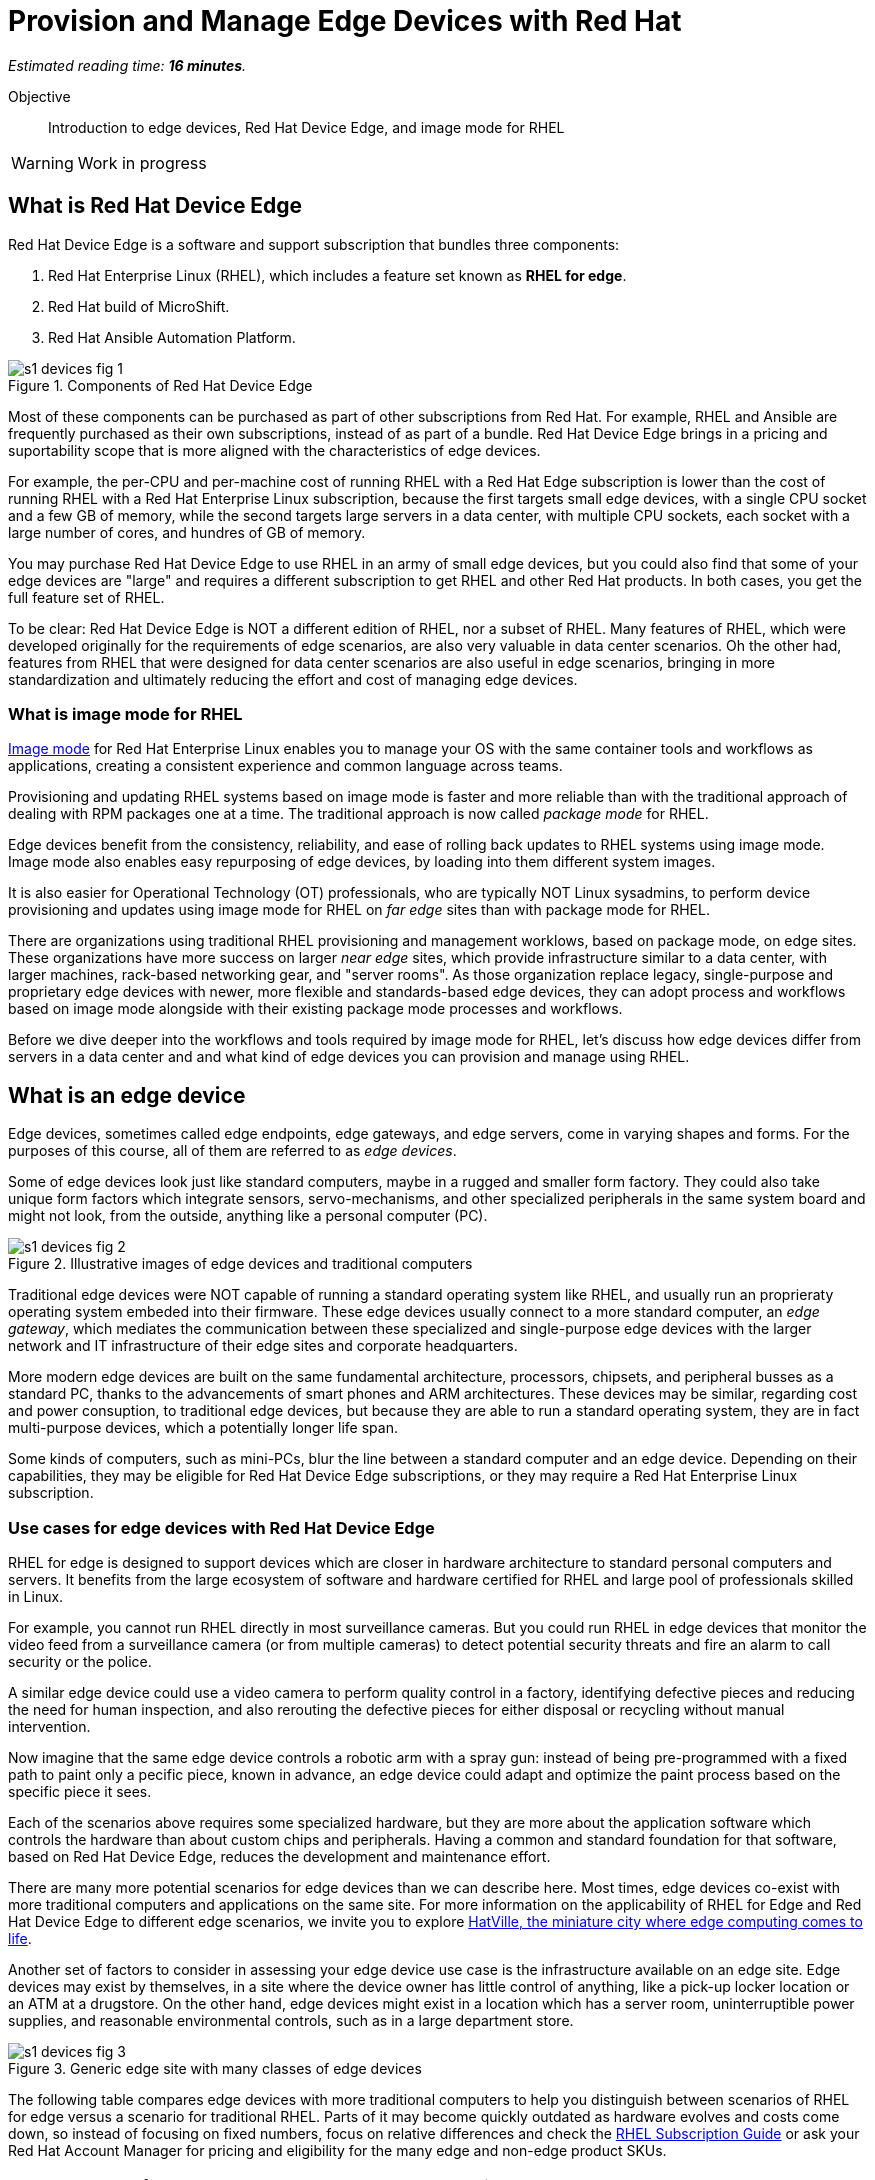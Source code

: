 :time_estimate: 16

= Provision and Manage Edge Devices with Red Hat

_Estimated reading time: *{time_estimate} minutes*._

Objective::
Introduction to edge devices, Red Hat Device Edge, and image mode for RHEL

WARNING: Work in progress

== What is Red Hat Device Edge

Red Hat Device Edge is a software and support subscription that bundles three components:

. Red Hat Enterprise Linux (RHEL), which includes a feature set known as *RHEL for edge*.
. Red Hat build of MicroShift.
. Red Hat Ansible Automation Platform.

image::s1-devices-fig-1.svg[title="Components of Red Hat Device Edge"]

Most of these components can be purchased as part of other subscriptions from Red Hat.
For example, RHEL and Ansible are frequently purchased as their own subscriptions, instead of as part of a bundle.
Red Hat Device Edge brings in a pricing and suportability scope that is more aligned with the characteristics of edge devices.

For example, the per-CPU and per-machine cost of running RHEL with a Red Hat Edge subscription is lower than the cost of running RHEL with a Red Hat Enterprise Linux subscription, because the first targets small edge devices, with a single CPU socket and a few GB of memory, while the second targets large servers in a data center, with multiple CPU sockets, each socket with a large number of cores, and hundres of GB of memory.

You may purchase Red Hat Device Edge to use RHEL in an army of small edge devices, but you could also find that some of your edge devices are "large" and requires a different subscription to get RHEL and other Red Hat products.
In both cases, you get the full feature set of RHEL.

To be clear: Red Hat Device Edge is NOT a different edition of RHEL, nor a subset of RHEL.
Many features of RHEL, which were developed originally for the requirements of edge scenarios, are also very valuable in data center scenarios.
Oh the other had, features from RHEL that were designed for data center scenarios are also useful in edge scenarios, bringing in more standardization and ultimately reducing the effort and cost of managing edge devices.

=== What is image mode for RHEL

https://www.redhat.com/en/technologies/linux-platforms/enterprise-linux-10/image-mode[Image mode] for Red Hat Enterprise Linux enables you to manage your OS with the same container tools and workflows as applications, creating a consistent experience and common language across teams.

Provisioning and updating RHEL systems based on image mode is faster and more reliable than with the traditional approach of dealing with RPM packages one at a time.
The traditional approach is now called _package mode_ for RHEL.

Edge devices benefit from the consistency, reliability, and ease of rolling back updates to RHEL systems using image mode.
Image mode also enables easy repurposing of edge devices, by loading into them different system images.

It is also easier for Operational Technology (OT) professionals, who are typically NOT Linux sysadmins, to perform device provisioning and updates using image mode for RHEL on _far edge_ sites than with package mode for RHEL.

There are organizations using traditional RHEL provisioning and management worklows, based on package mode, on edge sites.
These organizations have more success on larger _near edge_ sites, which provide infrastructure similar to a data center, with larger machines, rack-based networking gear, and "server rooms". 
As those organization replace legacy, single-purpose and proprietary edge devices with newer, more flexible and standards-based edge devices, they can adopt process and workflows based on image mode alongside with their existing package mode processes and workflows.

Before we dive deeper into the workflows and tools required by image mode for RHEL, let's discuss how edge devices differ from servers in a data center and and what kind of edge devices you can provision and manage using RHEL.

== What is an edge device

Edge devices, sometimes called edge endpoints, edge gateways, and edge servers, come in varying shapes and forms.
For the purposes of this course, all of them are referred to as _edge devices_.

Some of edge devices look just like standard computers, maybe in a rugged and smaller form factory.
They could also take unique form factors which integrate sensors, servo-mechanisms, and other specialized peripherals in the same system board and might not look, from the outside, anything like a personal computer (PC).

image::s1-devices-fig-2.svg[title="Illustrative images of edge devices and traditional computers"]

Traditional edge devices were NOT capable of running a standard operating system like RHEL, and usually run an proprieraty operating system embeded into their firmware.
These edge devices usually connect to a more standard computer, an _edge gateway_, which mediates the communication between these specialized and single-purpose edge devices with the larger network and IT infrastructure of their edge sites and corporate headquarters.

More modern edge devices are built on the same fundamental architecture, processors, chipsets, and peripheral busses as a standard PC, thanks to the advancements of smart phones and ARM architectures.
These devices may be similar, regarding cost and power consuption, to traditional edge devices, but because they are able to run a standard operating system, they are in fact multi-purpose devices, which a potentially longer life span.

Some kinds of computers, such as mini-PCs, blur the line between a standard computer and an edge device.
Depending on their capabilities, they may be eligible for Red Hat Device Edge subscriptions, or they may require a Red Hat Enterprise Linux subscription.

=== Use cases for edge devices with Red Hat Device Edge

RHEL for edge is designed to support devices which are closer in hardware architecture to standard personal computers and servers. It benefits from the large ecosystem of software and hardware certified for RHEL and large pool of professionals skilled in Linux.

For example, you cannot run RHEL directly in most surveillance cameras. But you could run RHEL in edge devices that monitor the video feed from a surveillance camera (or from multiple cameras) to detect potential security threats and fire an alarm to call security or the police.

A similar edge device could use a video camera to perform quality control in a factory, identifying defective pieces and reducing the need for human inspection, and also rerouting the defective pieces for either disposal or recycling without manual intervention.

Now imagine that the same edge device controls a robotic arm with a spray gun: instead of being pre-programmed with a fixed path to paint only a pecific piece, known in advance, an edge device could adapt and optimize the paint process based on the specific piece it sees.

Each of the scenarios above requires some specialized hardware, but they are more about the application software which controls the hardware than about custom chips and peripherals.
Having a common and standard foundation for that software, based on Red Hat Device Edge, reduces the development and maintenance effort.

There are many more potential scenarios for edge devices than we can describe here.
Most times, edge devices co-exist with more traditional computers and applications on the same site.
For more information on the applicability of RHEL for Edge and Red Hat Device Edge to different edge scenarios, we invite you to explore https://www.redhat.com/en/products/edge/hatville[HatVille, the miniature city where edge computing comes to life].

Another set of factors to consider in assessing your edge device use case is the infrastructure available on an edge site.
Edge devices may exist by themselves, in a site where the device owner has little control of anything, like a pick-up locker location or an ATM at a drugstore.
On the other hand, edge devices might exist in a location which has a server room, uninterruptible power supplies, and reasonable environmental controls, such as in a large department store.

image::s1-devices-fig-3.svg[title="Generic edge site with many classes of edge devices"]

The following table compares edge devices with more traditional computers to help you distinguish between scenarios of RHEL for edge versus a scenario for traditional RHEL.
Parts of it may become quickly outdated as hardware evolves and costs come down, so instead of focusing on fixed numbers, focus on relative differences and check the https://www.redhat.com/en/resources/red-hat-enterprise-linux-subscription-guide[RHEL Subscription Guide] or ask your Red Hat Account Manager for pricing and eligibility for the many edge and non-edge product SKUs.

[options="header",cols="1,1, 1"]  
|===
| RHEL for edge
| RHEL Workstation
| RHEL Server

| Mini PC, rugged mini-server, and many custom form factors
| Desktop, Tower, laptop, or mini PC
| Tower, rack-mounted, or blade enclosure

.^a| image::edge-device.png[]
.^a| image::pc.png[]
.^a| image::rack-server.png[]

| 1 CPU socket, 1 or 2 CPU cores
| 1 or 2 CPU sockets, 4 to 16 CPU cores each
| 2 to many CPU sockets, from dozens to hundreds of CPU cores

| 1.5 to 8 GB of memory
| 4 to 64 GB of memory
| Hundreds to thousands GB of memory

| Single purpose: Point-of-sales, industrial control, access control
| Multi-purpose: web browsing, spreadsheets, multimedia, etc
| Multi-purpose: databases, ERP, IT automation, etc

| Special-purpose peripherals: bar code readers, device actuators, temperature/humidity sensors, custom key panels, and so on
| Standard peripherals: monitors, qwerty keyboards, mouses, scanners, printers
| Standard peripherals: Ethernet NIC, NVMe cards

| Deployed on hazardous environments, exposed to dust, heat, electromagnetic fields, and heavy machinery
| Deployed on friendly office environments, with stabilized power supply and air-conditioning
| Deployed on friendly data center environments, with uninterruptible power supply and specialized cooling

| Exposed to end users, customers, and outsiders, sometimes in public areas
| Exposed to office employees, protected by corporate access controls
| Locked in server rooms

| Rely on minimal to no infrastructure on edge sites, such as DHCP servers and IP routers
| Depend on extensive infra-structure from corporate IT, such as identity managers, backup appliances, file servers, and remote control
| Depend on extensive infra-structure from corporate IT, such as automated management, certificate servers, CI/CD, storage arrays, and firewalls

| Deployed and maintained by Operational Technology (OT) staff
| Deployed and maintained by Information Technology (IT) staff
| Deployed and maintained by System Administrators (IT)
|===


== Image mode versus package mode

The main characteristic of RHEL for edge, from the point of view of a systems administrator, is the focus on image mode systems, while traditional RHEL server deployments are usually package mode systems.

image::s1-devices-fig-4.svg[title="RHEL systems with package mode versus image mode"]

Image mode systems are provisioned and updated from a single system image, in a transactional operation.
Package mode systems, on the other hand, require installing or updating packages one by one, each as an individual transation, by using a package manager.

If a system update fails on image mode, you can just continue using the previous system image.
But if a system update fails on package mode, your system can be left in an intermediate state, where some packages were updated and others weren't.

There are two technologies which can create, deploy, and update system images for RHEL systems:

RPM-OStree::
It uses _OSTree commits_ as its system images, and requires specialized tooling to build such images, in addition to management of specialized OSTree repository servers.
It is available with RHEL 8 and 9

Bootc::
It uses OCI container images as its system images, and can work with any tooling capable of building and distributing standard OCI container images.
It is available with RHEL 9 (since 9.5) and 10.

This course focuses on the second option.
Though the first option is, conceptually, also an "image mode" for RHEL, the term usually refers to the second.
If you need enablement on the first option, please refer to https://redhatquickcourses.github.io/rhde-build/[Building Red Hat Device Edge Images].

RPM-OStree and image mode for RHEL represent https://www.redhat.com/en/blog/what-image-mode-means-users-rhel-edge[different approaches to implement a similar philosophy], and they provide similar benefits.
They also share a lot of their underlying technologies.

Other popular features of RHEL for edge, such as greenboot and kiosk mode, work with image mode as well, and some of them even with package mode.

=== What are bootc container images, or "bootable containers"

A system image for image mode systems is an OCI container image which includes a number of componentes not usually found within typical container images, among them:

* A Linux kernel and loadable modules
* An initial ram disk (initrd) and a boot loader (grub)
* The System Daemon (Systemd) and a number of privileged Systemd unit to manage hardware, networking, and system services
* The D-Bus system messaging middleware
* The bootc utility

We call those system images _bootc container images_ to differentiate them from regular OCI container images, which we call _application container images_.

IMPORTANT: It was common to refer to bootc container images as https://developers.redhat.com/articles/2024/09/24/bootc-getting-started-bootable-containers[bootable containers], but that term is misleading: no current firmware, hypervisor, or IaaS cloud provider is able to boot directly from an OCI container image.
So bootc container images are NOT actually "bootable".

=== Day-1 and Day-2 with image mode for RHEL

Package mode systems require extensive day-2 customizations, after initial provisioning, to perform tasks such as installing additional packages and editting system configuration files.

Image mode systems, on the other hand, assume that most day-2 customizations are already embedded in their the system image. This is consistent with the _shift-left_ approaches popular among DevOps and cloud-native practitioners.

The following table compares common actions for deploying and managing traditional RHEL, or package mode for RHEL, with RHEL for edge systems using image mode for RHEL.

[options="header",cols="1,1"]  
|===
| RHEL for edge
| Traditional RHEL

| Image mode, using OCI container images based on the bootc technology as its system images.
| Package mode, using the DNF package manager and RPM packages.

| RHEL installer downloads and extracts a complete OCI container image at once.
| The RHEL installer downloads and installs multiple RPM packages, one by one.

| Download and deploy a complete system image, while retaining the previous system image unchanged.
You can keeping the previous system image after switching to the new system image, and rollback to it, if desired.
| Update individual RPM packages using DNF.
You might update some packages and not others, either on purpose, by mistake, or because some indivdual package could not be downloaded or applied.

| Easy to check the state of the entire system: it corresponds to one and only one of the available system images.
| Hard to track the state of a package-based system, as a whole: it could contain any permutation of all packages and versions available.

| Install all operating system components (and possibly applications too) at once, as part of the system image.
Can also install applications from OCI container images, after or during initial provisioning.
| Install individual operating system components and applications one by one, from individual RPM packages and optionaly from OCI container images.

| Embed operating system and application configuration files in the system image, and perform minimal local customization or edits, per-device or per-site, as a day-2 activity.
| Edit operating system and application configuration files one by one, as a day-2 activity, after initial system provisioning.

|===

When you create a RHEL cloud instance, for example using the standard RHEL AMI or Qcow2 cloud images, they provision package-based RHEL systems, which you manage on day-2 the same way as if you installed from the RHEL installation media.

Alternatively, image mode for RHEL enables creation of cloud images which provision systems from a bootc container image, no matter if your cloud instances are edge cloud instances or not.

When you think about customizations of an edge device, consider how much of it is actually per-device or per-site.
You may find that many, if not most, of the day-2 customizations you are used to performing in package-based systems could be included in a system image.

For example, the public key of your corporate certificate authority, for secure TLS communications, is a customization that applies to all your edge devices equally, in all sites.
But the IP address of a web proxy is probably different for each site and multiple devices on the same site require the same web proxy configuration.

It is your choice to build site-specific system images, which embed customizations for each individual site, or build a single edge image for all edge sites, and apply the similar configurations to multiple devices in the same location.
In any case, you can use Ansible automation to apply or change site and device-specific customizations, similar to what you would do with package mode systems.
You just expect to have fewer customizations to apply at day-2, using automation, because more of them are already embedded in the system image.

== What's Next

Before learning about crafting containerfiles for bootc container images, you will assess your understanding of how edge sites differ from traditional corporate IT data centers and cloud IT.

The first activity verifies that you have all necessary prerequisites to build and deploy bootc container images in a disconnected environment.
It should provide enough information for you to replicate the activities in your own environment, if you prefer, or try a simpler deployment, not air-gaped.
